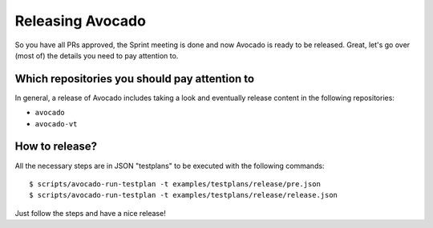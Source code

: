 Releasing Avocado
=================

So you have all PRs approved, the Sprint meeting is done and now Avocado is
ready to be released.  Great, let's go over (most of) the details you need to
pay attention to.

Which repositories you should pay attention to
----------------------------------------------

In general, a release of Avocado includes taking a look and eventually release
content in the following repositories:

* ``avocado``
* ``avocado-vt``

How to release?
---------------

All the necessary steps are in JSON "testplans" to be executed with the
following commands::

  $ scripts/avocado-run-testplan -t examples/testplans/release/pre.json
  $ scripts/avocado-run-testplan -t examples/testplans/release/release.json

Just follow the steps and have a nice release!
